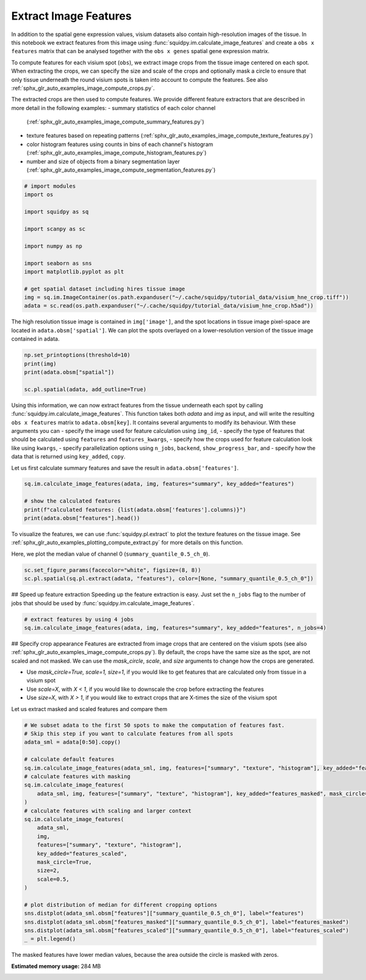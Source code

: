 
.. DO NOT EDIT.
.. THIS FILE WAS AUTOMATICALLY GENERATED BY SPHINX-GALLERY.
.. TO MAKE CHANGES, EDIT THE SOURCE PYTHON FILE:
.. "auto_examples/image/compute_features.py"
.. LINE NUMBERS ARE GIVEN BELOW.

.. only:: html

    .. note::
        :class: sphx-glr-download-link-note

        Click :ref:`here <sphx_glr_download_auto_examples_image_compute_features.py>`
        to download the full example code

.. rst-class:: sphx-glr-example-title

.. _sphx_glr_auto_examples_image_compute_features.py:


Extract Image Features
----------------------
In addition to the spatial gene expression values, visium datasets also contain high-resolution images of the tissue.
In this notebook we extract features from this image using :func:`squidpy.im.calculate_image_features`
and create a ``obs x features`` matrix that can be analysed together with
the ``obs x genes`` spatial gene expression matrix.

To compute features for each visium spot (``obs``), we extract image crops from the tissue image centered on each spot.
When extracting the crops, we can specify the size and scale of the crops and optionally mask a circle
to ensure that only tissue underneath the round visium spots is taken into account to compute the features.
See also :ref:`sphx_glr_auto_examples_image_compute_crops.py`.

The extracted crops are then used to compute features.
We provide different feature extractors that are described in more detail in the following examples:
- summary statistics of each color channel
  (:ref:`sphx_glr_auto_examples_image_compute_summary_features.py`)
- texture features based on repeating patterns
  (:ref:`sphx_glr_auto_examples_image_compute_texture_features.py`)
- color histogram features using counts in bins of each channel's histogram
  (:ref:`sphx_glr_auto_examples_image_compute_histogram_features.py`)
- number and size of objects from a binary segmentation layer
  (:ref:`sphx_glr_auto_examples_image_compute_segmentation_features.py`)

.. GENERATED FROM PYTHON SOURCE LINES 26-42

.. code-block:: default

    # import modules
    import os

    import squidpy as sq

    import scanpy as sc

    import numpy as np

    import seaborn as sns
    import matplotlib.pyplot as plt

    # get spatial dataset including hires tissue image
    img = sq.im.ImageContainer(os.path.expanduser("~/.cache/squidpy/tutorial_data/visium_hne_crop.tiff"))
    adata = sc.read(os.path.expanduser("~/.cache/squidpy/tutorial_data/visium_hne_crop.h5ad"))





.. rst-class:: sphx-glr-script-out

 Out:

 .. code-block:: none

    /Users/hannah.spitzer/projects/spatial_scanpy/squidpy_notebooks/.tox/docs/lib/python3.8/site-packages/rasterio/__init__.py:221: NotGeoreferencedWarning: Dataset has no geotransform set. The identity matrix may be returned.
      s = DatasetReader(path, driver=driver, sharing=sharing, **kwargs)




.. GENERATED FROM PYTHON SOURCE LINES 43-46

The high resolution tissue image is contained in ``img['image']``,
and the spot locations in tissue image pixel-space are located in ``adata.obsm['spatial']``.
We can plot the spots overlayed on a lower-resolution version of the tissue image contained in adata.

.. GENERATED FROM PYTHON SOURCE LINES 46-53

.. code-block:: default


    np.set_printoptions(threshold=10)
    print(img)
    print(adata.obsm["spatial"])

    sc.pl.spatial(adata, add_outline=True)




.. image:: /auto_examples/image/images/sphx_glr_compute_features_001.png
    :alt: compute features
    :class: sphx-glr-single-img


.. rst-class:: sphx-glr-script-out

 Out:

 .. code-block:: none

    ImageContainer object with 1 layer(s)
        image: y (3527), x (3527), channels (3)

    [[1575   98]
     [2538 1774]
     [1850   98]
     ...
     [2263 1534]
     [2401 1055]
     [2676 1774]]




.. GENERATED FROM PYTHON SOURCE LINES 54-67

Using this information, we can now extract features from the tissue underneath each spot by calling
:func:`squidpy.im.calculate_image_features`.
This function takes both `adata` and `img` as input, and will write the resulting ``obs x features`` matrix to
``adata.obsm[key]``.
It contains several arguments to modify its behaviour.
With these arguments you can
- specify the image used for feature calculation using ``img_id``,
- specify the type of features that should be calculated using ``features`` and ``features_kwargs``,
- specify how the crops used for feature calculation look like using ``kwargs``,
- specify parallelization options using ``n_jobs``, ``backend``, ``show_progress_bar``, and
- specify how the data that is returned using ``key_added``, ``copy``.

Let us first calculate summary features and save the result in ``adata.obsm['features']``.

.. GENERATED FROM PYTHON SOURCE LINES 67-74

.. code-block:: default


    sq.im.calculate_image_features(adata, img, features="summary", key_added="features")

    # show the calculated features
    print(f"calculated features: {list(adata.obsm['features'].columns)}")
    print(adata.obsm["features"].head())





.. rst-class:: sphx-glr-script-out

 Out:

 .. code-block:: none

    calculated features: ['summary_quantile_0.9_ch_0', 'summary_quantile_0.5_ch_0', 'summary_quantile_0.1_ch_0', 'summary_quantile_0.9_ch_1', 'summary_quantile_0.5_ch_1', 'summary_quantile_0.1_ch_1', 'summary_quantile_0.9_ch_2', 'summary_quantile_0.5_ch_2', 'summary_quantile_0.1_ch_2']
                        summary_quantile_0.9_ch_0  summary_quantile_0.5_ch_0  ...  summary_quantile_0.5_ch_2  summary_quantile_0.1_ch_2
    AAAGACCCAAGTCGCG-1                      140.0                      112.0  ...                      115.0                       90.0
    AAAGGGATGTAGCAAG-1                      144.0                      114.0  ...                      111.0                       88.0
    AAAGTCACTGATGTAA-1                      139.0                      115.0  ...                      118.0                       93.0
    AAATGGCATGTCTTGT-1                      138.0                      109.0  ...                      111.0                       85.0
    AAATGGTCAATGTGCC-1                      146.0                      113.0  ...                      113.0                       89.0

    [5 rows x 9 columns]




.. GENERATED FROM PYTHON SOURCE LINES 75-79

To visualize the features, we can use :func:`squidpy.pl.extract` to plot the texture features on the tissue image.
See :ref:`sphx_glr_auto_examples_plotting_compute_extract.py` for more details on this function.

Here, we plot the median value of channel 0 (``summary_quantile_0.5_ch_0``).

.. GENERATED FROM PYTHON SOURCE LINES 79-83

.. code-block:: default


    sc.set_figure_params(facecolor="white", figsize=(8, 8))
    sc.pl.spatial(sq.pl.extract(adata, "features"), color=[None, "summary_quantile_0.5_ch_0"])




.. image:: /auto_examples/image/images/sphx_glr_compute_features_002.png
    :alt: summary_quantile_0.5_ch_0
    :class: sphx-glr-single-img





.. GENERATED FROM PYTHON SOURCE LINES 84-87

## Speed up feature extraction
Speeding up the feature extraction is easy.
Just set the ``n_jobs`` flag to the number of jobs that should be used by :func:`squidpy.im.calculate_image_features`.

.. GENERATED FROM PYTHON SOURCE LINES 87-91

.. code-block:: default


    # extract features by using 4 jobs
    sq.im.calculate_image_features(adata, img, features="summary", key_added="features", n_jobs=4)








.. GENERATED FROM PYTHON SOURCE LINES 92-104

## Specify crop appearance
Features are extracted from image crops that are centered on the visium spots
(see also :ref:`sphx_glr_auto_examples_image_compute_crops.py`).
By default, the crops have the same size as the spot, are not scaled and not masked.
We can use the `mask_circle`, `scale`, and `size` arguments to change how the crops are generated.

- Use `mask_circle=True, scale=1, size=1`, if you would like to get features that are calculated only from tissue
  in a visium spot
- Use `scale=X`, with `X < 1`, if you would like to downscale the crop before extracting the features
- Use `size=X`, with `X > 1`, if you would like to extract crops that are X-times the size of the visium spot

Let us extract masked and scaled features and compare them

.. GENERATED FROM PYTHON SOURCE LINES 104-132

.. code-block:: default


    # We subset adata to the first 50 spots to make the computation of features fast.
    # Skip this step if you want to calculate features from all spots
    adata_sml = adata[0:50].copy()

    # calculate default features
    sq.im.calculate_image_features(adata_sml, img, features=["summary", "texture", "histogram"], key_added="features")
    # calculate features with masking
    sq.im.calculate_image_features(
        adata_sml, img, features=["summary", "texture", "histogram"], key_added="features_masked", mask_circle=True
    )
    # calculate features with scaling and larger context
    sq.im.calculate_image_features(
        adata_sml,
        img,
        features=["summary", "texture", "histogram"],
        key_added="features_scaled",
        mask_circle=True,
        size=2,
        scale=0.5,
    )

    # plot distribution of median for different cropping options
    sns.distplot(adata_sml.obsm["features"]["summary_quantile_0.5_ch_0"], label="features")
    sns.distplot(adata_sml.obsm["features_masked"]["summary_quantile_0.5_ch_0"], label="features_masked")
    sns.distplot(adata_sml.obsm["features_scaled"]["summary_quantile_0.5_ch_0"], label="features_scaled")
    _ = plt.legend()




.. image:: /auto_examples/image/images/sphx_glr_compute_features_003.png
    :alt: compute features
    :class: sphx-glr-single-img


.. rst-class:: sphx-glr-script-out

 Out:

 .. code-block:: none

    /Users/hannah.spitzer/projects/spatial_scanpy/squidpy_notebooks/.tox/docs/lib/python3.8/site-packages/pandas/core/arrays/categorical.py:2487: FutureWarning: The `inplace` parameter in pandas.Categorical.remove_unused_categories is deprecated and will be removed in a future version.
      res = method(*args, **kwargs)
    /Users/hannah.spitzer/projects/spatial_scanpy/squidpy_notebooks/.tox/docs/lib/python3.8/site-packages/seaborn/distributions.py:2557: FutureWarning: `distplot` is a deprecated function and will be removed in a future version. Please adapt your code to use either `displot` (a figure-level function with similar flexibility) or `histplot` (an axes-level function for histograms).
      warnings.warn(msg, FutureWarning)
    /Users/hannah.spitzer/projects/spatial_scanpy/squidpy_notebooks/.tox/docs/lib/python3.8/site-packages/seaborn/distributions.py:2557: FutureWarning: `distplot` is a deprecated function and will be removed in a future version. Please adapt your code to use either `displot` (a figure-level function with similar flexibility) or `histplot` (an axes-level function for histograms).
      warnings.warn(msg, FutureWarning)
    /Users/hannah.spitzer/projects/spatial_scanpy/squidpy_notebooks/.tox/docs/lib/python3.8/site-packages/seaborn/distributions.py:2557: FutureWarning: `distplot` is a deprecated function and will be removed in a future version. Please adapt your code to use either `displot` (a figure-level function with similar flexibility) or `histplot` (an axes-level function for histograms).
      warnings.warn(msg, FutureWarning)




.. GENERATED FROM PYTHON SOURCE LINES 133-134

The masked features have lower median values, because the area outside the circle is masked with zeros.


.. rst-class:: sphx-glr-timing

   **Total running time of the script:** ( 0 minutes  41.068 seconds)

**Estimated memory usage:**  284 MB


.. _sphx_glr_download_auto_examples_image_compute_features.py:


.. only :: html

 .. container:: sphx-glr-footer
    :class: sphx-glr-footer-example



  .. container:: sphx-glr-download sphx-glr-download-python

     :download:`Download Python source code: compute_features.py <compute_features.py>`



  .. container:: sphx-glr-download sphx-glr-download-jupyter

     :download:`Download Jupyter notebook: compute_features.ipynb <compute_features.ipynb>`


.. only:: html

 .. rst-class:: sphx-glr-signature

    `Gallery generated by Sphinx-Gallery <https://sphinx-gallery.github.io>`_
